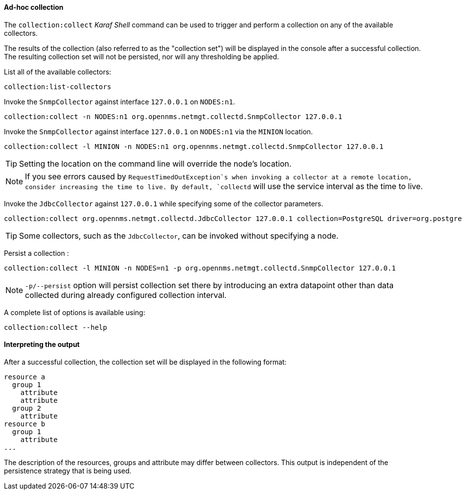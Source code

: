 
// Allow GitHub image rendering
:imagesdir: ../../images

[[ga-performance-mgmt-adhoc-collection]]
==== Ad-hoc collection

The `collection:collect` _Karaf Shell_ command can be used to trigger and perform a collection on any of the available collectors.

The results of the collection (also referred to as the "collection set") will be displayed in the console after a successful collection.
The resulting collection set will not be persisted, nor will any thresholding be applied.

List all of the available collectors:

[source]
----
collection:list-collectors
----

Invoke the `SnmpCollector` against interface `127.0.0.1` on `NODES:n1`.

[source]
----
collection:collect -n NODES:n1 org.opennms.netmgt.collectd.SnmpCollector 127.0.0.1
----

Invoke the `SnmpCollector` against interface `127.0.0.1` on `NODES:n1` via the `MINION` location.

[source]
----
collection:collect -l MINION -n NODES:n1 org.opennms.netmgt.collectd.SnmpCollector 127.0.0.1
----

TIP: Setting the location on the command line will override the node's location.

NOTE: If you see errors caused by `RequestTimedOutException`s when invoking a collector at a remote location, consider increasing the time to live.
      By default, `collectd` will use the service interval as the time to live.

Invoke the `JdbcCollector` against `127.0.0.1` while specifying some of the collector parameters.

[source]
----
collection:collect org.opennms.netmgt.collectd.JdbcCollector 127.0.0.1 collection=PostgreSQL driver=org.postgresql.Driver url=jdbc:postgresql://OPENNMS_JDBC_HOSTNAME/postgres user=postgres
----

TIP: Some collectors, such as the `JdbcCollector`, can be invoked without specifying a node.

Persist a collection :

[source]
----
collection:collect -l MINION -n NODES=n1 -p org.opennms.netmgt.collectd.SnmpCollector 127.0.0.1
----

NOTE: `-p/--persist` option will persist collection set there by introducing an extra datapoint other than data collected during already configured collection interval.

A complete list of options is available using:

[source]
----
collection:collect --help
----

==== Interpreting the output

After a successful collection, the collection set will be displayed in the following format:

```
resource a
  group 1
    attribute
    attribute
  group 2
    attribute
resource b
  group 1
    attribute
...
```

The description of the resources, groups and attribute may differ between collectors.
This output is independent of the persistence strategy that is being used.
